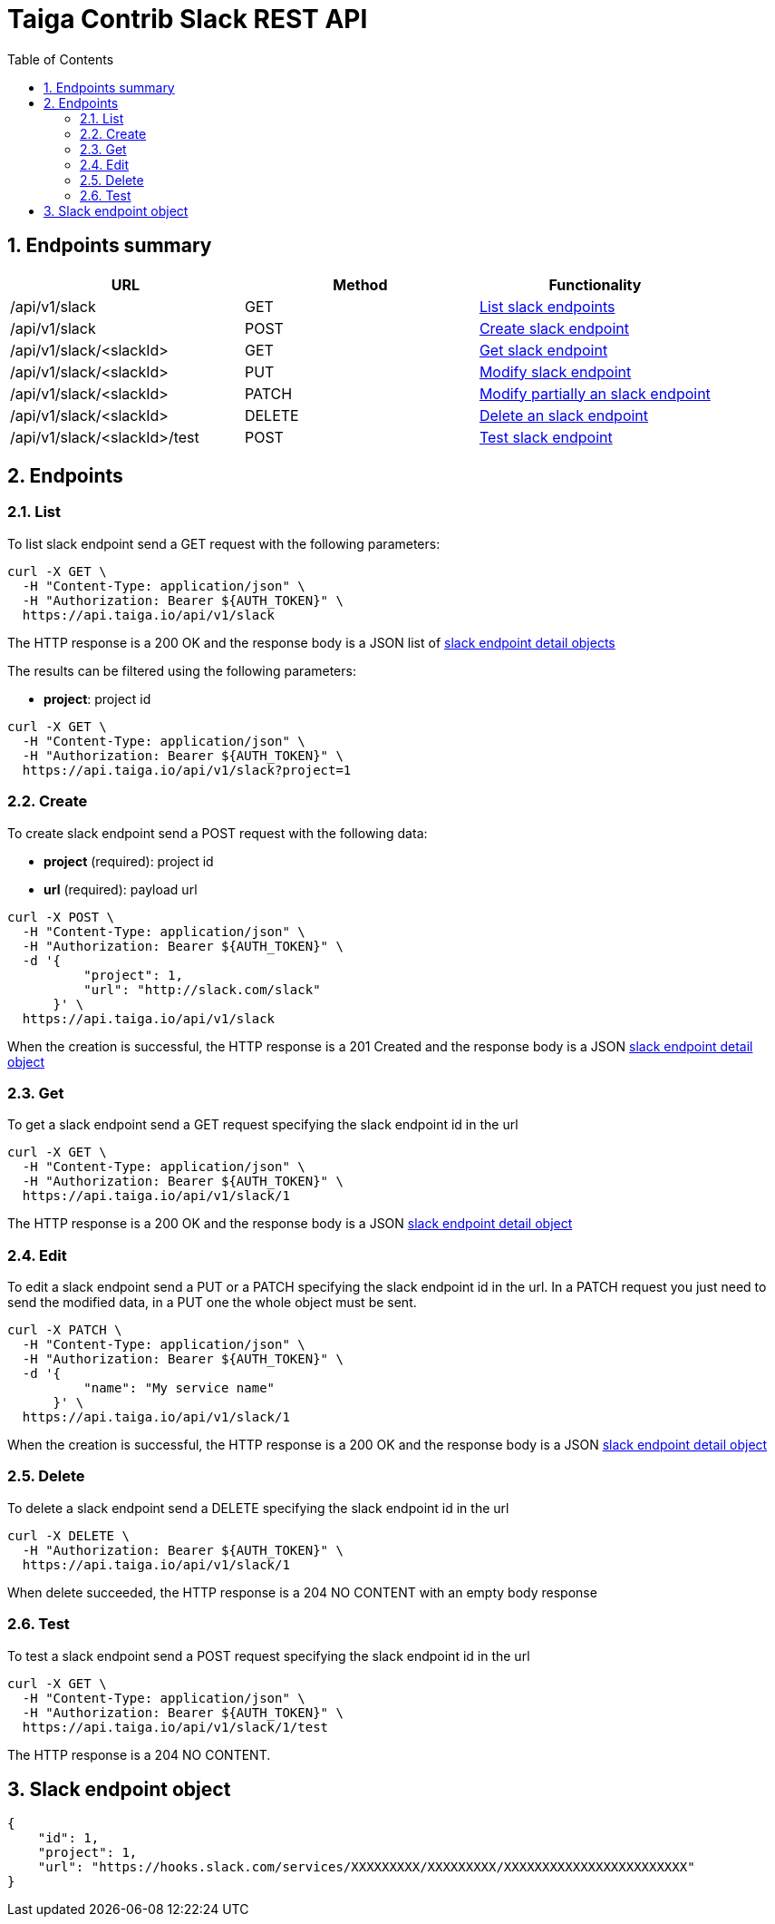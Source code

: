 Taiga Contrib Slack REST API
============================
:toc: left
:numbered:
:source-highlighter: pygments
:pygments-style: friendly

Endpoints summary
-----------------

[cols="3*", options="header"]
|===
| URL
| Method
| Functionality

| /api/v1/slack
| GET
| link:#slack-list[List slack endpoints]

| /api/v1/slack
| POST
| link:#slack-create[Create slack endpoint]

| /api/v1/slack/<slackId>
| GET
| link:#slack-get[Get slack endpoint]

| /api/v1/slack/<slackId>
| PUT
| link:#slack-edit[Modify slack endpoint]

| /api/v1/slack/<slackId>
| PATCH
| link:#slack-edit[Modify partially an slack endpoint]

| /api/v1/slack/<slackId>
| DELETE
| link:#slack-delete[Delete an slack endpoint]

| /api/v1/slack/<slackId>/test
| POST
| link:#slack-test[Test slack endpoint]

|===

Endpoints
---------

[[slack-list]]
=== List

To list slack endpoint send a GET request with the following parameters:

[source,bash]
----
curl -X GET \
  -H "Content-Type: application/json" \
  -H "Authorization: Bearer ${AUTH_TOKEN}" \
  https://api.taiga.io/api/v1/slack
----

The HTTP response is a 200 OK and the response body is a JSON list of link:#object-slack-endpoint-detail[slack endpoint detail objects]

The results can be filtered using the following parameters:

- *project*: project id

[source,bash]
----
curl -X GET \
  -H "Content-Type: application/json" \
  -H "Authorization: Bearer ${AUTH_TOKEN}" \
  https://api.taiga.io/api/v1/slack?project=1
----

[[slack-create]]
=== Create

To create slack endpoint send a POST request with the following data:

- *project* (required): project id
- *url* (required): payload url

[source,bash]
----
curl -X POST \
  -H "Content-Type: application/json" \
  -H "Authorization: Bearer ${AUTH_TOKEN}" \
  -d '{
          "project": 1,
          "url": "http://slack.com/slack"
      }' \
  https://api.taiga.io/api/v1/slack
----

When the creation is successful, the HTTP response is a 201 Created and the response body is a JSON link:#object-slack-endpoint-detail[slack endpoint detail object]

[[slack-get]]
=== Get

To get a slack endpoint send a GET request specifying the slack endpoint id in the url

[source,bash]
----
curl -X GET \
  -H "Content-Type: application/json" \
  -H "Authorization: Bearer ${AUTH_TOKEN}" \
  https://api.taiga.io/api/v1/slack/1
----

The HTTP response is a 200 OK and the response body is a JSON link:#object-slack-endpoint-detail[slack endpoint detail object]

[[slack-edit]]
=== Edit

To edit a slack endpoint send a PUT or a PATCH specifying the slack endpoint id in the url.
In a PATCH request you just need to send the modified data, in a PUT one the whole object must be sent.

[source,bash]
----
curl -X PATCH \
  -H "Content-Type: application/json" \
  -H "Authorization: Bearer ${AUTH_TOKEN}" \
  -d '{
          "name": "My service name"
      }' \
  https://api.taiga.io/api/v1/slack/1
----

When the creation is successful, the HTTP response is a 200 OK and the response body is a JSON link:#object-slack-endpoint-detail[slack endpoint detail object]

[[slack-delete]]
=== Delete

To delete a slack endpoint send a DELETE specifying the slack endpoint id in the url

[source,bash]
----
curl -X DELETE \
  -H "Authorization: Bearer ${AUTH_TOKEN}" \
  https://api.taiga.io/api/v1/slack/1
----

When delete succeeded, the HTTP response is a 204 NO CONTENT with an empty body response

[[slack-test]]
=== Test

To test a slack endpoint send a POST request specifying the slack endpoint id in the url

[source,bash]
----
curl -X GET \
  -H "Content-Type: application/json" \
  -H "Authorization: Bearer ${AUTH_TOKEN}" \
  https://api.taiga.io/api/v1/slack/1/test
----

The HTTP response is a 204 NO CONTENT.

[[object-slack-endpoint-detail]]
Slack endpoint object
---------------------

[source,json]
----
{
    "id": 1,
    "project": 1,
    "url": "https://hooks.slack.com/services/XXXXXXXXX/XXXXXXXXX/XXXXXXXXXXXXXXXXXXXXXXXX"
}
----
